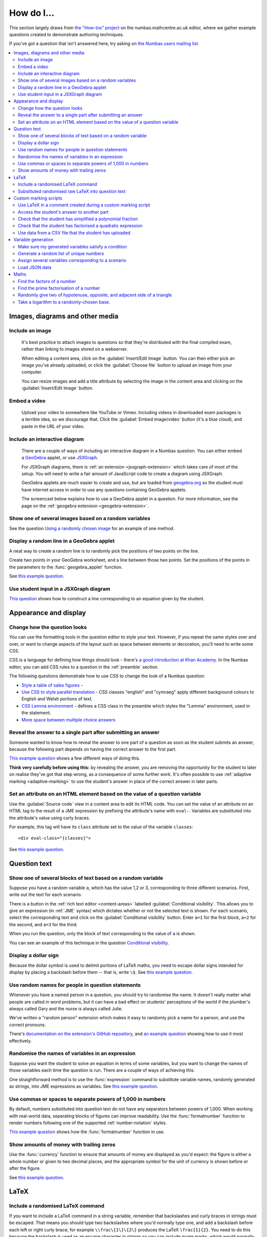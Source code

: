 .. _how-do-i:

###########
How do I...
###########

This section largely draws from `the "How-tos" project <https://numbas.mathcentre.ac.uk/project/697/>`_ on the numbas.mathcentre.ac.uk editor, where we gather example questions created to demonstrate authoring techniques.

If you've got a question that isn't answered here, try asking on `the Numbas users mailing list <https://groups.google.com/forum/#!forum/numbas-users>`_.

.. contents:: :local:

********************************
Images, diagrams and other media
********************************

.. _include-an-image:

Include an image
-----------------------

    It's best practice to attach images to questions so that they're distributed with the final compiled exam, rather than linking to images stored on a webserver. 

    When editing a content area, click on the :guilabel:`Insert/Edit Image` button. 
    You can then either pick an image you've already uploaded, or click the :guilabel:`Choose file` button to upload an image from your computer.

    You can resize images and add a title attribute by selecting the image in the content area and clicking on the :guilabel:`Insert/Edit Image` button.

    .. raw:: html

        <iframe src="https://player.vimeo.com/video/167083433" width="640" height="360" frameborder="0" webkitallowfullscreen mozallowfullscreen allowfullscreen></iframe>


.. _embed-a-video:

Embed a video
------------------

    Upload your video to somewhere like YouTube or Vimeo. 
    Including videos in downloaded exam packages is a terrible idea, so we discourage that. 
    Click the :guilabel:`Embed image/video` button (it's a blue cloud), and paste in the URL of your video.

    .. raw:: html

        <iframe src="https://player.vimeo.com/video/167082427" width="640" height="360" frameborder="0" webkitallowfullscreen mozallowfullscreen allowfullscreen></iframe>


.. _embed-a-diagram:

Include an interactive diagram
-----------------------------------

    There are a couple of ways of including an interactive diagram in a Numbas question. 
    You can either embed a `GeoGebra <http://www.geogebra.org/>`_ applet, or use `JSXGraph <http://jsxgraph.uni-bayreuth.de/>`_.

    For JSXGraph diagrams, there is :ref:`an extension <jsxgraph-extension>` which takes care of most of the setup.
    You will need to write a fair amount of JavaScript code to create a diagram using JSXGraph.

    GeoGebra applets are much easier to create and use, but are loaded from `geogebra.org <http://www.geogebra.org>`_ so the student must have internet access in order to use any questions containing GeoGebra applets.

    The screencast below explains how to use a GeoGebra applet in a question. 
    For more information, see the page on the :ref:`geogebra extension <geogebra-extension>`.

    .. raw:: html

        <iframe src="https://player.vimeo.com/video/174512376" width="640" height="360" frameborder="0" webkitallowfullscreen mozallowfullscreen allowfullscreen></iframe>


Show one of several images based on a random variables
-----------------------------------------------------------

See the question `Using a randomly chosen image <https://numbas.mathcentre.ac.uk/question/1132/using-a-randomly-chosen-image/>`__ for an example of one method.


Display a random line in a GeoGebra applet
------------------------------------------

A neat way to create a random line is to randomly pick the positions of two points on the line.

Create two points in your GeoGebra worksheet, and a line between those two points.
Set the positions of the points in the parameters to the :func:`geogebra_applet` function.

See `this example question <https://numbas.mathcentre.ac.uk/question/22835/a-randomised-line-in-a-geogebra-worksheet-set-the-positions-of-two-points/>`__.


Use student input in a JSXGraph diagram
---------------------------------------

`This question <https://numbas.mathcentre.ac.uk/question/2223/use-student-input-in-a-jsxgraph-diagram/>`_ shows how to construct a line corresponding to an equation given by the student.




**********************
Appearance and display
**********************

.. _change-how-the-question-looks:

Change how the question looks
----------------------------------

You can use the formatting tools in the question editor to style your text. 
However, if you repeat the same styles over and over, or want to change aspects of the layout such as space between elements or decoration, you'll need to write some CSS.

CSS is a language for defining how things should look - there's `a good introduction at Khan Academy <https://www.khanacademy.org/computing/computer-programming/html-css/intro-to-css/>`__. 
In the Numbas editor, you can add CSS rules to a question in the :ref:`preamble` section.

The following questions demonstrate how to use CSS to change the look of a Numbas question:

* `Style a table of sales figures <https://numbas.mathcentre.ac.uk/question/2717/style-a-table-of-sales-figures/>`_ - 
* `Use CSS to style parallel translation <https://numbas.mathcentre.ac.uk/question/5599/use-css-to-style-parallel-translation/>`_ - CSS classes "english" and "cymraeg" apply different background colours to English and Welsh portions of text.
* `CSS Lemma environment <https://numbas.mathcentre.ac.uk/question/2704/css-lemma-environment/>`_ - defines a CSS class in the preamble which styles the "Lemma" environment, used in the statement.
* `More space between multiple choice answers <https://numbas.mathcentre.ac.uk/question/5307/more-space-between-multiple-choice-answers/>`_


Reveal the answer to a single part after submitting an answer
-------------------------------------------------------------

Someone wanted to know how to reveal the answer to one part of a question as soon as the student submits an answer, because the following part depends on having the correct answer to the first part.

`This example question <https://numbas.mathcentre.ac.uk/question/19919/reveal-answer-to-a-single-part-after-submitting/>`__ shows a few different ways of doing this.

**Think very carefully before using this:** by revealing the answer, you are removing the opportunity for the student to later on realise they've got that step wrong, as a consequence of some further work. 
It's often possible to use :ref:`adaptive marking <adaptive-marking>` to use the student's answer in place of the correct answer in later parts.


Set an attribute on an HTML element based on the value of a question variable
-----------------------------------------------------------------------------

Use the :guilabel:`Source code` view in a content area to edit its HTML code.
You can set the value of an attribute on an HTML tag to the result of a JME expression by prefixing the attribute's name with ``eval-``.
Variables are substituted into the attribute's value using curly braces.

For example, this tag will have its ``class`` attribute set to the value of the variable ``classes``::

    <div eval-class="{classes}">

See `this example question <https://numbas.mathcentre.ac.uk/question/18650/set-an-html-element-s-attributes-based-on-a-question-variable/>`__.



*************
Question text
*************

.. _conditional-visibility:

Show one of several blocks of text based on a random variable
------------------------------------------------------------------

Suppose you have a random variable ``a``, which has the value 1,2 or 3, corresponding to three different scenarios. 
First, write out the text for each scenario. 

.. image:: /_static/how_do_i/conditional_visibility.png
    :alt: The conditional visibility button on the toolbar of the content editor

There is a button in the :ref:`rich text editor <content-areas>` labelled :guilabel:`Conditional visibility`. 
This allows you to give an expression (in :ref:`JME` syntax) which dictates whether or not the selected text is shown. 
For each scenario, select the corresponding text and click on the :guilabel:`Conditional visibility` button. 
Enter ``a=1`` for the first block, ``a=2`` for the second, and ``a=3`` for the third.

When you run the question, only the block of text corresponding to the value of ``a`` is shown.

You can see an example of this technique in the question `Conditional visibility <https://numbas.mathcentre.ac.uk/question/7711/conditional-visibility/>`_.


Display a dollar sign
--------------------------

Because the dollar symbol is used to delimit portions of LaTeX maths, you need to escape dollar signs intended for display by placing a backslash before them -- that is, write ``\$``. 
See `this example question <https://numbas.mathcentre.ac.uk/question/4528/displaying-a-dollar-sign/>`__.


Use random names for people in question statements
--------------------------------------------------

Whenever you have a named person in a question, you should try to randomise the name.
It doesn't really matter what people are called in word problems, but it can have a bad effect on students' perceptions of the world if the plumber's always called Gary and the nurse is always called Julie.

We've written a "random person" extension which makes it easy to randomly pick a name for a person, and use the correct pronouns.

There's `documentation on the extension's GitHub repository <https://github.com/numbas/numbas-extension-random-person>`_, and `an example question <https://numbas.mathcentre.ac.uk/question/23094/the-random-person-extension/>`__ showing how to use it most effectively.


Randomise the names of variables in an expression
-------------------------------------------------

Suppose you want the student to solve an equation in terms of some variables, but you want to change the names of those variables each time the question is run.
There are a couple of ways of achieving this. 

One straightforward method is to use the :func:`expression` command to substitute variable names, randomly generated as strings, into JME expressions as variables. 
See `this example question <https://numbas.mathcentre.ac.uk/question/20358/randomise-variable-names-expression-version/>`__.


Use commas or spaces to separate powers of 1,000 in numbers
-----------------------------------------------------------

By default, numbers substituted into question text do not have any separators between powers of 1,000.
When working with real-world data, separating blocks of figures can improve readability.
Use the :func:`formatnumber` function to render numbers following one of the supported :ref:`number-notation` styles.

`This example question <https://numbas.mathcentre.ac.uk/question/26873/use-formatnumber-to-separate-powers-of-1000-with-commas/>`__ shows how the :func:`formatnumber` function in use.


Show amounts of money with trailing zeros
-----------------------------------------

Use the :func:`currency` function to ensure that amounts of money are displayed as you'd expect: the figure is either a whole number or given to two decimal places, and the appropriate symbol for the unit of currency is shown before or after the figure.

See `this example question <https://numbas.mathcentre.ac.uk/question/26875/show-amounts-of-currency-with-trailing-zeros/>`__.



*****
LaTeX
*****

Include a randomised LaTeX command
---------------------------------------

If you want to include a LaTeX command in a string variable, remember that backslashes and curly braces in strings must be escaped. 
That means you should type two backslashes where you'd normally type one, and add a backslash before each left or right curly brace, for example ``\\frac\{1\}\{2\}`` produces the LaTeX ``\frac{1}{2}``.
You need to do this because the backslash is used as an escape character in strings so you can include quote marks, which would normally end the string. 
(For example, ``"he said \"hello\" to me"``)

If you substitute a string variable into a mathematical expression using ``\var``, it's normally assumed to represent plain text and displayed using the plain text font. 
If your string is really a partial LaTeX expression, you must mark it as such by wrapping it in ``latex()``, e.g. ``\var{latex(mystring)}``.

See `this example question <https://numbas.mathcentre.ac.uk/question/10342/displaying-a-randomised-latex-command/>`__.


Substituted randomised raw LaTeX into question text
---------------------------------------------------

The majority of the time, substituting raw LaTeX into a question is not the neatest way of achieving what you want.
It's often possible to achieve the desired effect by good use of the :ref:`simplify <simplification-rules>` command.

However, if you do need to substitute raw LaTeX code into question text for some reason, the :func:`latex` command is normally what you want.

See `this example question <https://numbas.mathcentre.ac.uk/question/22489/how-to-substitute-randomised-raw-latex-into-question-text/>`__, which shows how different methods of substituting a string into question text end up being displayed.



**********************
Custom marking scripts
**********************

Use LaTeX in a comment created during a custom marking script
-------------------------------------------------------------

Remember that backslashes must be escaped in JavaScript strings, i.e. ``this.markingComment("$\\sqrt{x}$")`` instead of ``this.markingComment("$\sqrt{x}$")``.

See `this example question <https://numbas.mathcentre.ac.uk/question/22551/latex-in-a-custom-marking-comment/>`__.


Access the student's answer to another part
-------------------------------------------

Use `part.question.getPart(path) <http://numbas.github.io/Numbas/Numbas.Question.html#getPart>`_.

See `this example question <https://numbas.mathcentre.ac.uk/question/22514/access-the-student-s-answer-to-another-part-in-a-marking-script/>`__.


Check that the student has simplified a polynomial fraction
-----------------------------------------------------------

`This question <https://numbas.mathcentre.ac.uk/question/19088/pattern-matching-student-s-answer-is-a-fraction/>`__ uses pattern-matching to check that the student's answer is in the form :math:`\frac{x+?}{?}`. 
In combination with the normal mathematical expression marking algorithm, this confirms that the student has simplified a fraction of the form :math:`\frac{x+a}{x+b}`.


Check that the student has factorised a quadratic expression
------------------------------------------------------------

`This question <https://numbas.mathcentre.ac.uk/question/3737/pattern-matching-factorise-an-equation/>`__ uses :ref:`pattern-matching` to check that the student's answer is the product of two factors.
In combination with the normal mathematical expression marking algorithm, this confirms that the student has factorised the expression.


Use data from a CSV file that the student has uploaded
------------------------------------------------------

`This question <https://numbas.mathcentre.ac.uk/question/4068/use-data-uploaded-by-the-student/>`__ uses some custom JavaScript to process a file that the student uploads, and use it to set the correct answers for the question's parts.



*******************
Variable generation
*******************

Make sure my generated variables satisfy a condition
---------------------------------------------------------

Use the :ref:`variable testing <variable-testing>` tools.


Generate a random list of unique numbers
----------------------------------------

Suppose you want to pick a list of numbers from a given range, but don't want any repeats. 

Use the :func:`shuffle` function to put the numbers in random order, then take as many as you need from the front of the resulting list.
The example below picks three distinct numbers between 0 and 10::

    shuffle(0..10)[0..3]

See `this example question <https://numbas.mathcentre.ac.uk/question/20932/randomly-pick-a-list-of-unique-numbers/>`__.

Assign several variables corresponding to a scenario
----------------------------------------------------

A simple way of randomising a question, particularly when working with real-world data, is to come up with a number of distinct scenarios.
Use the :data:`dictionary` data type to list the values of variables corresponding to each scenario, then pick randomly from a list of these dictionaries.

See `this example question <https://numbas.mathcentre.ac.uk/question/26868/use-a-dictionary-to-set-several-variables-corresponding-to-a-scenario/>`__.

`This more sophisticated example <https://numbas.mathcentre.ac.uk/question/18705/use-dictionaries-to-store-structured-data/>`__ combines lists of names with JSON data to construct a table of data about people's hobbies.


Load JSON data
--------------

`JSON <http://www.json.org/>`_ is a commonly-used format to store data in a way that is easy for both people and computers to read. 

The following questions show how to use large JSON data sets in Numbas questions:

* `Items from the Cooper-Hewitt collection <https://numbas.mathcentre.ac.uk/question/18690/loading-json-data-cooper-hewitt-collection/>`_, with associated images.
* `Data about members of the Scottish Parliament <https://numbas.mathcentre.ac.uk/question/18691/loading-json-data-scottish-msps/>`_.


*****
Maths
*****

Find the factors of a number
---------------------------------

If your number is small enough - as a rule of thumb, at most 5 digits - the easiest way to list all the factors of a number :math:`N` is to check each lower number for divisibility by :math:`N`::

    filter(x|n, x, 1..n)

See `this example question <https://numbas.mathcentre.ac.uk/question/23616/show-all-the-factors-of-a-number/>`__.


Find the prime factorisation of a number
----------------------------------------

Primality testing is a difficult topic, but if your number is small enough it's easiest just to check against a hard-coded list of prime numbers.
The following produces a list of pairs ``[prime, power]`` for the prime-power factors of the number ``n``::

    filter(x[1]>0,x,zip(primes,factorise(n)))
    
See `this example question <https://numbas.mathcentre.ac.uk/question/23612/show-the-prime-factorisation-of-a-number/>`__, which also produces LaTeX code to show the factorisation.


Randomly give two of hypotenuse, opposite, and adjacent side of a triangle
--------------------------------------------------------------------------

`This question <https://numbas.mathcentre.ac.uk/question/23209/randomly-give-two-of-hypotenuse-opposite-and-adjacent-side-of-a-triangle/>`__ shows how to randomly generate a Pythagorean triple - a right-angled triangle with integer-length sides - and randomly show two of the lengths to the student. 
The student is asked to calculate the length of the third side.


Take a logarithm to a randomly-chosen base.
-------------------------------------------

The built-in JME functions :func:`ln` and :func:`log` compute logarithms to base :math:`e` and :math:`10`, respectively.
:func:`log` can take a second parameter defining the base. 
For example::

    log(x,3)

Computes :math:`\log_3(x)`.

`This example question <https://numbas.mathcentre.ac.uk/question/14700/log-to-an-arbitrary-base/>`__ shows how to ask the student to enter a mathematical expression containing a logarithm to a randomly-chosen base, or with an unbound variable as the base.
